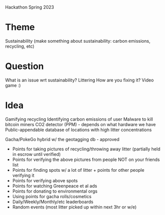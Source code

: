 Hackathon Spring 2023

* Theme
Sustainability (make something about sustainability: carbon emissions, recycling, etc)

* Question
What is an issue wrt sustainability? Littering
How are you fixing it? Video game :)

* Idea
Gamifying recycling
Identifying carbon emissions of user
Malware to kill bitcoin miners
CO2 detector (PPM) - depends on what hardware we have
Public-appendable database of locations with high litter concentrations

Gacha/PokeGo hybrid w/ the geotagging db - approved
- Points for taking pictures of recycling/throwing away litter (partially held in escrow until verified)
- Points for verifying the above pictures from people NOT on your friends list
- Points for finding spots w/ a lot of litter + points for other people verifying it
- Points for verifying above spots
- Points for watching Greenpeace et al ads
- Points for donating to environmental orgs
- Using points for gacha rolls/cosmetics
- Daily/Weekly/Monthly/etc leaderboards
- Random events (most litter picked up within next 3hr or w/e)
